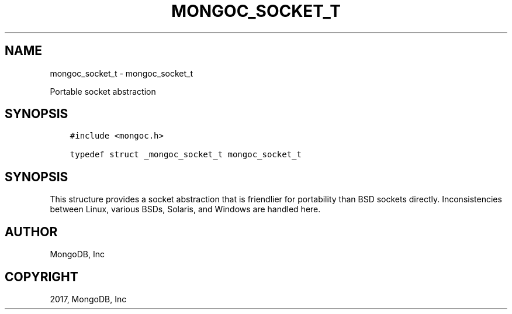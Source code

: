 .\" Man page generated from reStructuredText.
.
.TH "MONGOC_SOCKET_T" "3" "Oct 11, 2017" "1.8.1" "MongoDB C Driver"
.SH NAME
mongoc_socket_t \- mongoc_socket_t
.
.nr rst2man-indent-level 0
.
.de1 rstReportMargin
\\$1 \\n[an-margin]
level \\n[rst2man-indent-level]
level margin: \\n[rst2man-indent\\n[rst2man-indent-level]]
-
\\n[rst2man-indent0]
\\n[rst2man-indent1]
\\n[rst2man-indent2]
..
.de1 INDENT
.\" .rstReportMargin pre:
. RS \\$1
. nr rst2man-indent\\n[rst2man-indent-level] \\n[an-margin]
. nr rst2man-indent-level +1
.\" .rstReportMargin post:
..
.de UNINDENT
. RE
.\" indent \\n[an-margin]
.\" old: \\n[rst2man-indent\\n[rst2man-indent-level]]
.nr rst2man-indent-level -1
.\" new: \\n[rst2man-indent\\n[rst2man-indent-level]]
.in \\n[rst2man-indent\\n[rst2man-indent-level]]u
..
.sp
Portable socket abstraction
.SH SYNOPSIS
.INDENT 0.0
.INDENT 3.5
.sp
.nf
.ft C
#include <mongoc.h>

typedef struct _mongoc_socket_t mongoc_socket_t
.ft P
.fi
.UNINDENT
.UNINDENT
.SH SYNOPSIS
.sp
This structure provides a socket abstraction that is friendlier for portability than BSD sockets directly. Inconsistencies between Linux, various BSDs, Solaris, and Windows are handled here.
.SH AUTHOR
MongoDB, Inc
.SH COPYRIGHT
2017, MongoDB, Inc
.\" Generated by docutils manpage writer.
.
